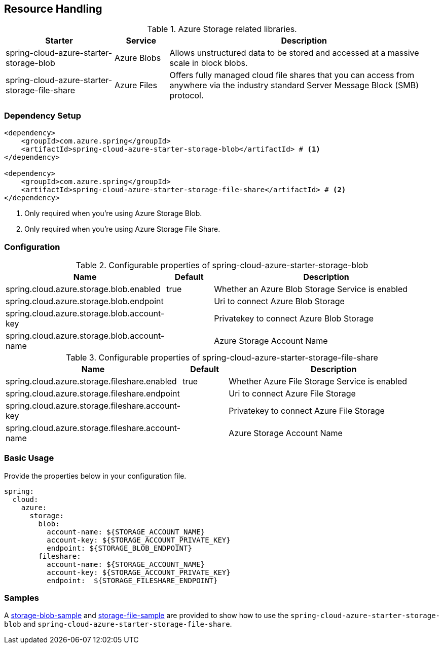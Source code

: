 == Resource Handling

.Azure Storage related libraries.
[cols="2,1,5", options="header"]
|===
|Starter 
|Service 
|Description

|spring-cloud-azure-starter-storage-blob
|Azure Blobs
|Allows unstructured data to be stored and accessed at a massive scale in block blobs.

|spring-cloud-azure-starter-storage-file-share
|Azure Files
|Offers fully managed cloud file shares that you can access from anywhere via the industry standard Server Message Block (SMB) protocol.
|===

=== Dependency Setup

[source,xml]
----
<dependency>
    <groupId>com.azure.spring</groupId>
    <artifactId>spring-cloud-azure-starter-storage-blob</artifactId> # <1>
</dependency>

<dependency>
    <groupId>com.azure.spring</groupId>
    <artifactId>spring-cloud-azure-starter-storage-file-share</artifactId> # <2>
</dependency>
----
<1> Only required when you're using Azure Storage Blob.
<2> Only required when you're using Azure Storage File Share.

=== Configuration

.Configurable properties of spring-cloud-azure-starter-storage-blob
[cols="3,1,5", options="header"]
|===
|Name |Default | Description

|spring.cloud.azure.storage.blob.enabled 
|true
|Whether an Azure Blob Storage Service is enabled

|spring.cloud.azure.storage.blob.endpoint 
|  
|Uri to connect Azure Blob Storage

|spring.cloud.azure.storage.blob.account-key 
|  
|Privatekey to connect Azure Blob Storage

|spring.cloud.azure.storage.blob.account-name 
|  
|Azure Storage Account Name
|===

.Configurable properties of spring-cloud-azure-starter-storage-file-share
[cols="3,1,5", options="header"]
|===
|Name | Default | Description

|spring.cloud.azure.storage.fileshare.enabled 
|true 
|Whether Azure File Storage Service is enabled

|spring.cloud.azure.storage.fileshare.endpoint 
|  
|Uri to connect Azure File Storage

|spring.cloud.azure.storage.fileshare.account-key 
|  
|Privatekey to connect Azure File Storage

|spring.cloud.azure.storage.fileshare.account-name 
|  
|Azure Storage Account Name
|===


=== Basic Usage

Provide the properties below in your configuration file.

[source,yaml]
----
spring:
  cloud:
    azure:
      storage:
        blob:
          account-name: ${STORAGE_ACCOUNT_NAME}
          account-key: ${STORAGE_ACCOUNT_PRIVATE_KEY}
          endpoint: ${STORAGE_BLOB_ENDPOINT}
        fileshare:
          account-name: ${STORAGE_ACCOUNT_NAME}
          account-key: ${STORAGE_ACCOUNT_PRIVATE_KEY}
          endpoint:  ${STORAGE_FILESHARE_ENDPOINT}
----


=== Samples

A link:https://github.com/Azure-Samples/azure-spring-boot-samples/tree/spring-cloud-azure_4.0/storage/spring-cloud-azure-starter-storage-blob/storage-blob-sample[storage-blob-sample] and link:https://github.com/Azure-Samples/azure-spring-boot-samples/tree/spring-cloud-azure_4.0/storage/spring-cloud-azure-starter-storage-file-share/storage-file-sample[storage-file-sample] are provided to show how to use the `spring-cloud-azure-starter-storage-blob` and `spring-cloud-azure-starter-storage-file-share`.


